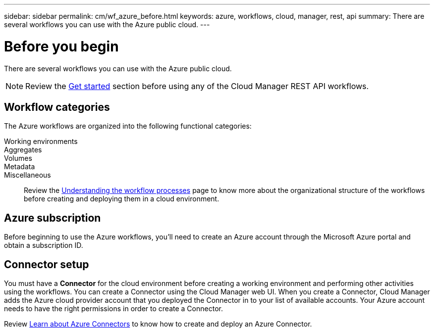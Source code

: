 ---
sidebar: sidebar
permalink: cm/wf_azure_before.html
keywords: azure, workflows, cloud, manager, rest, api
summary: There are several workflows you can use with the Azure public cloud.
---

= Before you begin
:hardbreaks:
:nofooter:
:icons: font
:linkattrs:
:imagesdir: ./media/

[.lead]
There are several workflows you can use with the Azure public cloud.

[NOTE]
Review the link:getting_started.html[Get started] section before using any of the Cloud Manager REST API workflows.

== Workflow categories
The Azure workflows are organized into the following functional categories:

Working environments::

Aggregates::

Volumes::

Metadata::

Miscellaneous::

Review the link:workflow_processes.html[Understanding the workflow processes] page to know more about the organizational structure of the workflows before creating and deploying them in a cloud environment.

== Azure subscription
Before beginning to use the Azure workflows, you'll need to create an Azure account through the Microsoft Azure portal and obtain a subscription ID.

== Connector setup

You must have a *Connector* for the cloud environment before creating a working environment and performing other activities using the workflows. You can create a Connector using the Cloud Manager web UI. When you create a Connector, Cloud Manager adds the Azure cloud provider account that you deployed the Connector in to your list of available accounts. Your Azure account needs to have the right permissions in order to create a Connector.

Review https://docs.netapp.com/us-en/occm/task_creating_connectors_azure.html[Learn about Azure Connectors] to know how to create and deploy an Azure Connector.
